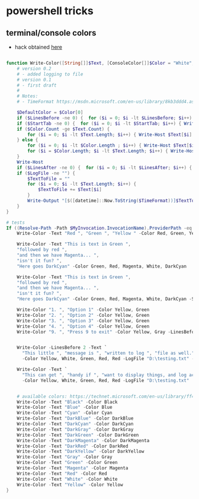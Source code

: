 * powershell tricks
** terminal/console colors
- hack obtained [[https://stackoverflow.com/a/36519870/4921402][here]]
#+BEGIN_SRC powershell

  function Write-Color([String[]]$Text, [ConsoleColor[]]$Color = "White", [int]$StartTab = 0, [int] $LinesBefore = 0,[int] $LinesAfter = 0, [string] $LogFile = "", $TimeFormat = "yyyy-MM-dd HH:mm:ss") {
      # version 0.2
      # - added logging to file
      # version 0.1
      # - first draft
      #
      # Notes:
      # - TimeFormat https://msdn.microsoft.com/en-us/library/8kb3ddd4.aspx

      $DefaultColor = $Color[0]
      if ($LinesBefore -ne 0) {  for ($i = 0; $i -lt $LinesBefore; $i++) { Write-Host "`n" -NoNewline } } # Add empty line before
      if ($StartTab -ne 0) {  for ($i = 0; $i -lt $StartTab; $i++) { Write-Host "`t" -NoNewLine } }  # Add TABS before text
      if ($Color.Count -ge $Text.Count) {
          for ($i = 0; $i -lt $Text.Length; $i++) { Write-Host $Text[$i] -ForegroundColor $Color[$i] -NoNewLine }
      } else {
          for ($i = 0; $i -lt $Color.Length ; $i++) { Write-Host $Text[$i] -ForegroundColor $Color[$i] -NoNewLine }
          for ($i = $Color.Length; $i -lt $Text.Length; $i++) { Write-Host $Text[$i] -ForegroundColor $DefaultColor -NoNewLine }
      }
      Write-Host
      if ($LinesAfter -ne 0) {  for ($i = 0; $i -lt $LinesAfter; $i++) { Write-Host "`n" } }  # Add empty line after
      if ($LogFile -ne "") {
          $TextToFile = ""
          for ($i = 0; $i -lt $Text.Length; $i++) {
              $TextToFile += $Text[$i]
          }
          Write-Output "[$([datetime]::Now.ToString($TimeFormat))]$TextToFile" | Out-File $LogFile -Encoding unicode -Append
      }
  }

  # tests
  If ((Resolve-Path -Path $MyInvocation.InvocationName).ProviderPath -eq $MyInvocation.MyCommand.Path) {
      Write-Color -Text "Red ", "Green ", "Yellow " -Color Red, Green, Yellow

      Write-Color -Text "This is text in Green ",
      "followed by red ",
      "and then we have Magenta... ",
      "isn't it fun? ",
      "Here goes DarkCyan" -Color Green, Red, Magenta, White, DarkCyan

      Write-Color -Text "This is text in Green ",
      "followed by red ",
      "and then we have Magenta... ",
      "isn't it fun? ",
      "Here goes DarkCyan" -Color Green, Red, Magenta, White, DarkCyan -StartTab 3 -LinesBefore 1 -LinesAfter 1

      Write-Color "1. ", "Option 1" -Color Yellow, Green
      Write-Color "2. ", "Option 2" -Color Yellow, Green
      Write-Color "3. ", "Option 3" -Color Yellow, Green
      Write-Color "4. ", "Option 4" -Color Yellow, Green
      Write-Color "9. ", "Press 9 to exit" -Color Yellow, Gray -LinesBefore 1


      Write-Color -LinesBefore 2 -Text `
        "This little ", "message is ", "written to log ", "file as well." `
        -Color Yellow, White, Green, Red, Red -LogFile "D:\testing.txt" -TimeFormat "yyyy-MM-dd HH:mm:ss"

      Write-Color -Text `
        "This can get ", "handy if ", "want to display things, and log actions to file ", "at the same time." `
        -Color Yellow, White, Green, Red, Red -LogFile "D:\testing.txt"


      # available colors: https://technet.microsoft.com/en-us/library/ff406264.aspx
      Write-Color -Text "Black" -Color Black
      Write-Color -Text "Blue" -Color Blue
      Write-Color -Text "Cyan" -Color Cyan
      Write-Color -Text "DarkBlue" -Color DarkBlue
      Write-Color -Text "DarkCyan" -Color DarkCyan
      Write-Color -Text "DarkGray" -Color DarkGray
      Write-Color -Text "DarkGreen" -Color DarkGreen
      Write-Color -Text "DarkMagenta" -Color DarkMagenta
      Write-Color -Text "DarkRed" -Color DarkRed
      Write-Color -Text "DarkYellow" -Color DarkYellow
      Write-Color -Text "Gray" -Color Gray
      Write-Color -Text "Green" -Color Green
      Write-Color -Text "Magenta" -Color Magenta
      Write-Color -Text "Red" -Color Red
      Write-Color -Text "White" -Color White
      Write-Color -Text "Yellow" -Color Yellow
  }

#+END_SRC